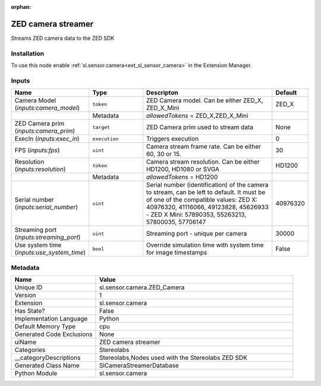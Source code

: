.. _sl_sensor_camera_ZED_Camera_1:

.. _sl_sensor_camera_ZED_Camera:

.. ================================================================================
.. THIS PAGE IS AUTO-GENERATED. DO NOT MANUALLY EDIT.
.. ================================================================================

:orphan:

.. meta::
    :title: ZED camera streamer
    :keywords: lang-en omnigraph node Stereolabs camera z-e-d_-camera


ZED camera streamer
===================

.. <description>

Streams ZED camera data to the ZED SDK

.. </description>


Installation
------------

To use this node enable :ref:`sl.sensor.camera<ext_sl_sensor_camera>` in the Extension Manager.


Inputs
------
.. csv-table::
    :header: "Name", "Type", "Descripton", "Default"
    :widths: 20, 20, 50, 10

    "Camera Model (*inputs:camera_model*)", "``token``", "ZED Camera model. Can be either ZED_X, ZED_X_Mini", "ZED_X"
    "", "Metadata", "*allowedTokens* = ZED_X,ZED_X_Mini", ""
    "ZED Camera prim (*inputs:camera_prim*)", "``target``", "ZED Camera prim used to stream data", "None"
    "ExecIn (*inputs:exec_in*)", "``execution``", "Triggers execution", "0"
    "FPS (*inputs:fps*)", "``uint``", "Camera stream frame rate. Can be either 60, 30 or 15.", "30"
    "Resolution (*inputs:resolution*)", "``token``", "Camera stream resolution. Can be either HD1200, HD1080 or SVGA", "HD1200"
    "", "Metadata", "*allowedTokens* = HD1200", ""
    "Serial number (*inputs:serial_number*)", "``uint``", "Serial number (identification) of the camera to stream, can be left to default. It must be of one of the compatible values: ZED X: 40976320, 41116066, 49123828, 45626933 - ZED X Mini: 57890353, 55263213, 57800035, 57706147", "40976320"
    "Streaming port (*inputs:streaming_port*)", "``uint``", "Streaming port - unique per camera", "30000"
    "Use system time (*inputs:use_system_time*)", "``bool``", "Override simulation time with system time for image timestamps", "False"


Metadata
--------
.. csv-table::
    :header: "Name", "Value"
    :widths: 30,70

    "Unique ID", "sl.sensor.camera.ZED_Camera"
    "Version", "1"
    "Extension", "sl.sensor.camera"
    "Has State?", "False"
    "Implementation Language", "Python"
    "Default Memory Type", "cpu"
    "Generated Code Exclusions", "None"
    "uiName", "ZED camera streamer"
    "Categories", "Stereolabs"
    "__categoryDescriptions", "Stereolabs,Nodes used with the Stereolabs ZED SDK"
    "Generated Class Name", "SlCameraStreamerDatabase"
    "Python Module", "sl.sensor.camera"

